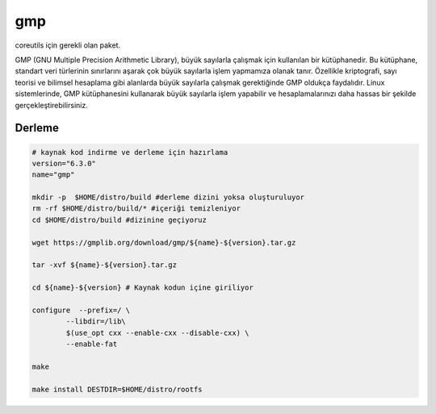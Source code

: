 gmp
+++

coreutils için gerekli olan paket.

GMP (GNU Multiple Precision Arithmetic Library), büyük sayılarla çalışmak için kullanılan bir kütüphanedir. Bu kütüphane, standart veri türlerinin sınırlarını aşarak çok büyük sayılarla işlem yapmamıza olanak tanır. Özellikle kriptografi, sayı teorisi ve bilimsel hesaplama gibi alanlarda büyük sayılarla çalışmak gerektiğinde GMP oldukça faydalıdır. Linux sistemlerinde, GMP kütüphanesini kullanarak büyük sayılarla işlem yapabilir ve hesaplamalarınızı daha hassas bir şekilde gerçekleştirebilirsiniz.

Derleme
-------

.. code-block:: shell
	
	# kaynak kod indirme ve derleme için hazırlama
	version="6.3.0"
	name="gmp"

	mkdir -p  $HOME/distro/build #derleme dizini yoksa oluşturuluyor
	rm -rf $HOME/distro/build/* #içeriği temizleniyor
	cd $HOME/distro/build #dizinine geçiyoruz

	wget https://gmplib.org/download/gmp/${name}-${version}.tar.gz

	tar -xvf ${name}-${version}.tar.gz

	cd ${name}-${version} # Kaynak kodun içine giriliyor

	configure  --prefix=/ \
		--libdir=/lib\
		$(use_opt cxx --enable-cxx --disable-cxx) \
		--enable-fat

	make 
	
	make install DESTDIR=$HOME/distro/rootfs


.. raw:: pdf

   PageBreak

